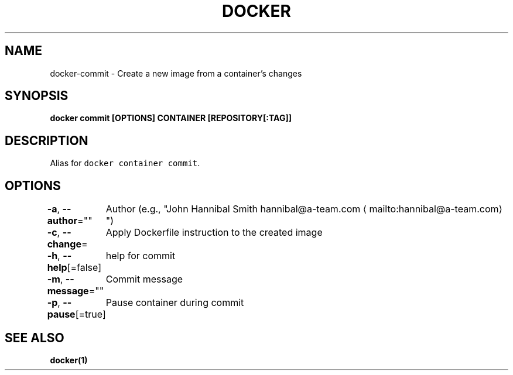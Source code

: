 .nh
.TH "DOCKER" "1" "Aug 2023" "Docker Community" "Docker User Manuals"

.SH NAME
.PP
docker-commit - Create a new image from a container's changes


.SH SYNOPSIS
.PP
\fBdocker commit [OPTIONS] CONTAINER [REPOSITORY[:TAG]]\fP


.SH DESCRIPTION
.PP
Alias for \fB\fCdocker container commit\fR\&.


.SH OPTIONS
.PP
\fB-a\fP, \fB--author\fP=""
	Author (e.g., "John Hannibal Smith hannibal@a-team.com
\[la]mailto:hannibal@a-team.com\[ra]")

.PP
\fB-c\fP, \fB--change\fP=
	Apply Dockerfile instruction to the created image

.PP
\fB-h\fP, \fB--help\fP[=false]
	help for commit

.PP
\fB-m\fP, \fB--message\fP=""
	Commit message

.PP
\fB-p\fP, \fB--pause\fP[=true]
	Pause container during commit


.SH SEE ALSO
.PP
\fBdocker(1)\fP
